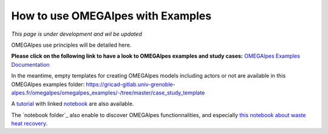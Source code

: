 How to use OMEGAlpes with Examples
==================================

*This page is under development and wil be updated*

OMEGAlpes use principles will be detailed here.

**Please click on the following link to have a look to
OMEGAlpes examples and study cases:**
`OMEGAlpes Examples Documentation`_


.. _OMEGAlpes Examples Documentation: https://omegalpes-examples.readthedocs.io/

In the meantime, empty templates for creating OMEGAlpes models including
actors or not are available in this OMEGAlpes examples folder:
https://gricad-gitlab.univ-grenoble-alpes.fr/omegalpes/omegalpes_examples/-/tree/master/case_study_template

A `tutorial`_ with linked `notebook`_ are also available.

The `notebook folder`_ also enable to discover OMEGAlpes functionnalities, and
especially `this notebook about waste heat recovery`_.

.. _tutorial: https://gricad-gitlab.univ-grenoble-alpes.fr/omegalpes/omegalpes_examples/-/blob/master/tutorials/Tutorial_OMEGAlpes_2020.md
.. _notebook: https://gricad-gitlab.univ-grenoble-alpes.fr/omegalpes/omegalpes_examples/-/blob/master/notebooks/To_Modify__PV_self_consumption_eng.ipynb
.. _notebook folder:https://gricad-gitlab.univ-grenoble-alpes.fr/omegalpes/omegalpes_examples/-/tree/master/notebooks
.. _this notebook about waste heat recovery: https://gricad-gitlab.univ-grenoble-alpes.fr/omegalpes/omegalpes_examples/-/blob/master/notebooks/article_2021_MPDI_waste_heat.ipynb

